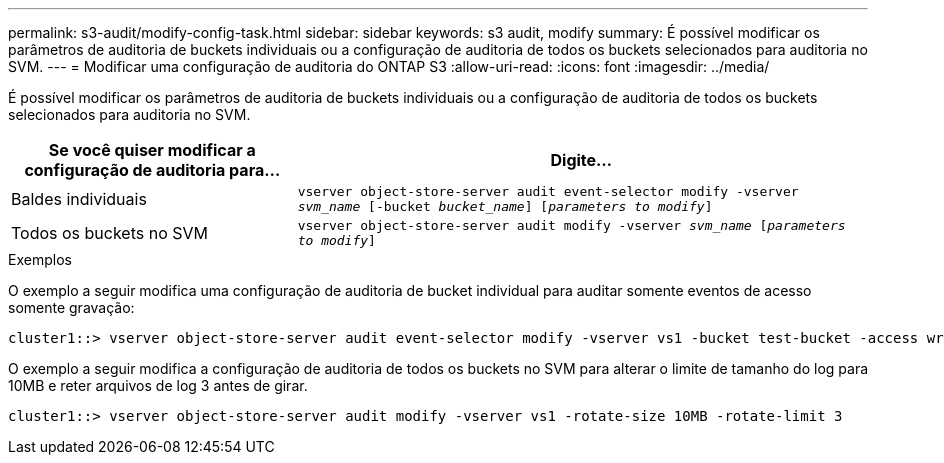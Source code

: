 ---
permalink: s3-audit/modify-config-task.html 
sidebar: sidebar 
keywords: s3 audit, modify 
summary: É possível modificar os parâmetros de auditoria de buckets individuais ou a configuração de auditoria de todos os buckets selecionados para auditoria no SVM. 
---
= Modificar uma configuração de auditoria do ONTAP S3
:allow-uri-read: 
:icons: font
:imagesdir: ../media/


[role="lead"]
É possível modificar os parâmetros de auditoria de buckets individuais ou a configuração de auditoria de todos os buckets selecionados para auditoria no SVM.

[cols="2,4"]
|===
| Se você quiser modificar a configuração de auditoria para... | Digite... 


| Baldes individuais | `vserver object-store-server audit event-selector modify -vserver _svm_name_ [-bucket _bucket_name_] [_parameters to modify_]` 


| Todos os buckets no SVM  a| 
`vserver object-store-server audit modify -vserver _svm_name_ [_parameters to modify_]`

|===
.Exemplos
O exemplo a seguir modifica uma configuração de auditoria de bucket individual para auditar somente eventos de acesso somente gravação:

[listing]
----
cluster1::> vserver object-store-server audit event-selector modify -vserver vs1 -bucket test-bucket -access write-only
----
O exemplo a seguir modifica a configuração de auditoria de todos os buckets no SVM para alterar o limite de tamanho do log para 10MB e reter arquivos de log 3 antes de girar.

[listing]
----
cluster1::> vserver object-store-server audit modify -vserver vs1 -rotate-size 10MB -rotate-limit 3
----